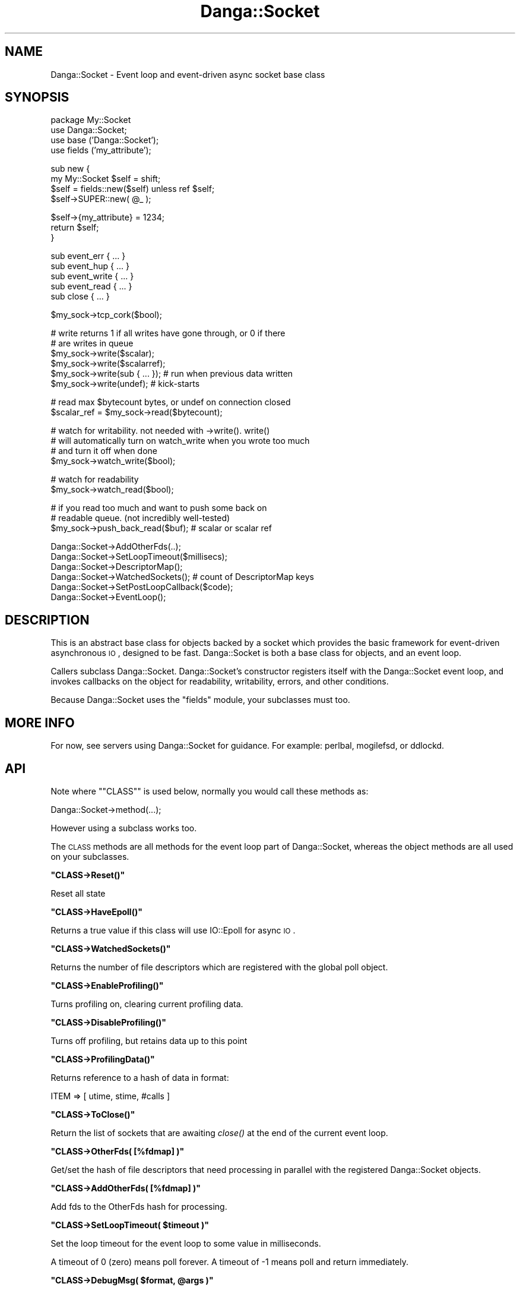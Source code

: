.\" Automatically generated by Pod::Man v1.37, Pod::Parser v1.32
.\"
.\" Standard preamble:
.\" ========================================================================
.de Sh \" Subsection heading
.br
.if t .Sp
.ne 5
.PP
\fB\\$1\fR
.PP
..
.de Sp \" Vertical space (when we can't use .PP)
.if t .sp .5v
.if n .sp
..
.de Vb \" Begin verbatim text
.ft CW
.nf
.ne \\$1
..
.de Ve \" End verbatim text
.ft R
.fi
..
.\" Set up some character translations and predefined strings.  \*(-- will
.\" give an unbreakable dash, \*(PI will give pi, \*(L" will give a left
.\" double quote, and \*(R" will give a right double quote.  | will give a
.\" real vertical bar.  \*(C+ will give a nicer C++.  Capital omega is used to
.\" do unbreakable dashes and therefore won't be available.  \*(C` and \*(C'
.\" expand to `' in nroff, nothing in troff, for use with C<>.
.tr \(*W-|\(bv\*(Tr
.ds C+ C\v'-.1v'\h'-1p'\s-2+\h'-1p'+\s0\v'.1v'\h'-1p'
.ie n \{\
.    ds -- \(*W-
.    ds PI pi
.    if (\n(.H=4u)&(1m=24u) .ds -- \(*W\h'-12u'\(*W\h'-12u'-\" diablo 10 pitch
.    if (\n(.H=4u)&(1m=20u) .ds -- \(*W\h'-12u'\(*W\h'-8u'-\"  diablo 12 pitch
.    ds L" ""
.    ds R" ""
.    ds C` ""
.    ds C' ""
'br\}
.el\{\
.    ds -- \|\(em\|
.    ds PI \(*p
.    ds L" ``
.    ds R" ''
'br\}
.\"
.\" If the F register is turned on, we'll generate index entries on stderr for
.\" titles (.TH), headers (.SH), subsections (.Sh), items (.Ip), and index
.\" entries marked with X<> in POD.  Of course, you'll have to process the
.\" output yourself in some meaningful fashion.
.if \nF \{\
.    de IX
.    tm Index:\\$1\t\\n%\t"\\$2"
..
.    nr % 0
.    rr F
.\}
.\"
.\" For nroff, turn off justification.  Always turn off hyphenation; it makes
.\" way too many mistakes in technical documents.
.hy 0
.if n .na
.\"
.\" Accent mark definitions (@(#)ms.acc 1.5 88/02/08 SMI; from UCB 4.2).
.\" Fear.  Run.  Save yourself.  No user-serviceable parts.
.    \" fudge factors for nroff and troff
.if n \{\
.    ds #H 0
.    ds #V .8m
.    ds #F .3m
.    ds #[ \f1
.    ds #] \fP
.\}
.if t \{\
.    ds #H ((1u-(\\\\n(.fu%2u))*.13m)
.    ds #V .6m
.    ds #F 0
.    ds #[ \&
.    ds #] \&
.\}
.    \" simple accents for nroff and troff
.if n \{\
.    ds ' \&
.    ds ` \&
.    ds ^ \&
.    ds , \&
.    ds ~ ~
.    ds /
.\}
.if t \{\
.    ds ' \\k:\h'-(\\n(.wu*8/10-\*(#H)'\'\h"|\\n:u"
.    ds ` \\k:\h'-(\\n(.wu*8/10-\*(#H)'\`\h'|\\n:u'
.    ds ^ \\k:\h'-(\\n(.wu*10/11-\*(#H)'^\h'|\\n:u'
.    ds , \\k:\h'-(\\n(.wu*8/10)',\h'|\\n:u'
.    ds ~ \\k:\h'-(\\n(.wu-\*(#H-.1m)'~\h'|\\n:u'
.    ds / \\k:\h'-(\\n(.wu*8/10-\*(#H)'\z\(sl\h'|\\n:u'
.\}
.    \" troff and (daisy-wheel) nroff accents
.ds : \\k:\h'-(\\n(.wu*8/10-\*(#H+.1m+\*(#F)'\v'-\*(#V'\z.\h'.2m+\*(#F'.\h'|\\n:u'\v'\*(#V'
.ds 8 \h'\*(#H'\(*b\h'-\*(#H'
.ds o \\k:\h'-(\\n(.wu+\w'\(de'u-\*(#H)/2u'\v'-.3n'\*(#[\z\(de\v'.3n'\h'|\\n:u'\*(#]
.ds d- \h'\*(#H'\(pd\h'-\w'~'u'\v'-.25m'\f2\(hy\fP\v'.25m'\h'-\*(#H'
.ds D- D\\k:\h'-\w'D'u'\v'-.11m'\z\(hy\v'.11m'\h'|\\n:u'
.ds th \*(#[\v'.3m'\s+1I\s-1\v'-.3m'\h'-(\w'I'u*2/3)'\s-1o\s+1\*(#]
.ds Th \*(#[\s+2I\s-2\h'-\w'I'u*3/5'\v'-.3m'o\v'.3m'\*(#]
.ds ae a\h'-(\w'a'u*4/10)'e
.ds Ae A\h'-(\w'A'u*4/10)'E
.    \" corrections for vroff
.if v .ds ~ \\k:\h'-(\\n(.wu*9/10-\*(#H)'\s-2\u~\d\s+2\h'|\\n:u'
.if v .ds ^ \\k:\h'-(\\n(.wu*10/11-\*(#H)'\v'-.4m'^\v'.4m'\h'|\\n:u'
.    \" for low resolution devices (crt and lpr)
.if \n(.H>23 .if \n(.V>19 \
\{\
.    ds : e
.    ds 8 ss
.    ds o a
.    ds d- d\h'-1'\(ga
.    ds D- D\h'-1'\(hy
.    ds th \o'bp'
.    ds Th \o'LP'
.    ds ae ae
.    ds Ae AE
.\}
.rm #[ #] #H #V #F C
.\" ========================================================================
.\"
.IX Title "Danga::Socket 3"
.TH Danga::Socket 3 "2009-03-18" "perl v5.8.8" "User Contributed Perl Documentation"
.SH "NAME"
Danga::Socket \- Event loop and event\-driven async socket base class
.SH "SYNOPSIS"
.IX Header "SYNOPSIS"
.Vb 4
\&  package My::Socket
\&  use Danga::Socket;
\&  use base ('Danga::Socket');
\&  use fields ('my_attribute');
.Ve
.PP
.Vb 4
\&  sub new {
\&     my My::Socket $self = shift;
\&     $self = fields::new($self) unless ref $self;
\&     $self->SUPER::new( @_ );
.Ve
.PP
.Vb 3
\&     $self->{my_attribute} = 1234;
\&     return $self;
\&  }
.Ve
.PP
.Vb 5
\&  sub event_err { ... }
\&  sub event_hup { ... }
\&  sub event_write { ... }
\&  sub event_read { ... }
\&  sub close { ... }
.Ve
.PP
.Vb 1
\&  $my_sock->tcp_cork($bool);
.Ve
.PP
.Vb 6
\&  # write returns 1 if all writes have gone through, or 0 if there
\&  # are writes in queue
\&  $my_sock->write($scalar);
\&  $my_sock->write($scalarref);
\&  $my_sock->write(sub { ... });  # run when previous data written
\&  $my_sock->write(undef);        # kick-starts
.Ve
.PP
.Vb 2
\&  # read max $bytecount bytes, or undef on connection closed
\&  $scalar_ref = $my_sock->read($bytecount);
.Ve
.PP
.Vb 4
\&  # watch for writability.  not needed with ->write().  write()
\&  # will automatically turn on watch_write when you wrote too much
\&  # and turn it off when done
\&  $my_sock->watch_write($bool);
.Ve
.PP
.Vb 2
\&  # watch for readability
\&  $my_sock->watch_read($bool);
.Ve
.PP
.Vb 3
\&  # if you read too much and want to push some back on
\&  # readable queue.  (not incredibly well-tested)
\&  $my_sock->push_back_read($buf); # scalar or scalar ref
.Ve
.PP
.Vb 6
\&  Danga::Socket->AddOtherFds(..);
\&  Danga::Socket->SetLoopTimeout($millisecs);
\&  Danga::Socket->DescriptorMap();
\&  Danga::Socket->WatchedSockets();  # count of DescriptorMap keys
\&  Danga::Socket->SetPostLoopCallback($code);
\&  Danga::Socket->EventLoop();
.Ve
.SH "DESCRIPTION"
.IX Header "DESCRIPTION"
This is an abstract base class for objects backed by a socket which
provides the basic framework for event-driven asynchronous \s-1IO\s0,
designed to be fast.  Danga::Socket is both a base class for objects,
and an event loop.
.PP
Callers subclass Danga::Socket.  Danga::Socket's constructor registers
itself with the Danga::Socket event loop, and invokes callbacks on the
object for readability, writability, errors, and other conditions.
.PP
Because Danga::Socket uses the \*(L"fields\*(R" module, your subclasses must
too.
.SH "MORE INFO"
.IX Header "MORE INFO"
For now, see servers using Danga::Socket for guidance.  For example:
perlbal, mogilefsd, or ddlockd.
.SH "API"
.IX Header "API"
Note where "\f(CW\*(C`CLASS\*(C'\fR" is used below, normally you would call these methods as:
.PP
.Vb 1
\&  Danga::Socket->method(...);
.Ve
.PP
However using a subclass works too.
.PP
The \s-1CLASS\s0 methods are all methods for the event loop part of Danga::Socket,
whereas the object methods are all used on your subclasses.
.ie n .Sh """CLASS\->Reset()"""
.el .Sh "\f(CWCLASS\->Reset()\fP"
.IX Subsection "CLASS->Reset()"
Reset all state
.ie n .Sh """CLASS\->HaveEpoll()"""
.el .Sh "\f(CWCLASS\->HaveEpoll()\fP"
.IX Subsection "CLASS->HaveEpoll()"
Returns a true value if this class will use IO::Epoll for async \s-1IO\s0.
.ie n .Sh """CLASS\->WatchedSockets()"""
.el .Sh "\f(CWCLASS\->WatchedSockets()\fP"
.IX Subsection "CLASS->WatchedSockets()"
Returns the number of file descriptors which are registered with the global
poll object.
.ie n .Sh """CLASS\->EnableProfiling()"""
.el .Sh "\f(CWCLASS\->EnableProfiling()\fP"
.IX Subsection "CLASS->EnableProfiling()"
Turns profiling on, clearing current profiling data.
.ie n .Sh """CLASS\->DisableProfiling()"""
.el .Sh "\f(CWCLASS\->DisableProfiling()\fP"
.IX Subsection "CLASS->DisableProfiling()"
Turns off profiling, but retains data up to this point
.ie n .Sh """CLASS\->ProfilingData()"""
.el .Sh "\f(CWCLASS\->ProfilingData()\fP"
.IX Subsection "CLASS->ProfilingData()"
Returns reference to a hash of data in format:
.PP
.Vb 1
\&  ITEM => [ utime, stime, #calls ]
.Ve
.ie n .Sh """CLASS\->ToClose()"""
.el .Sh "\f(CWCLASS\->ToClose()\fP"
.IX Subsection "CLASS->ToClose()"
Return the list of sockets that are awaiting \fIclose()\fR at the end of the
current event loop.
.ie n .Sh """CLASS\->OtherFds( [%fdmap] )"""
.el .Sh "\f(CWCLASS\->OtherFds( [%fdmap] )\fP"
.IX Subsection "CLASS->OtherFds( [%fdmap] )"
Get/set the hash of file descriptors that need processing in parallel with
the registered Danga::Socket objects.
.ie n .Sh """CLASS\->AddOtherFds( [%fdmap] )"""
.el .Sh "\f(CWCLASS\->AddOtherFds( [%fdmap] )\fP"
.IX Subsection "CLASS->AddOtherFds( [%fdmap] )"
Add fds to the OtherFds hash for processing.
.ie n .Sh """CLASS\->SetLoopTimeout( $timeout )"""
.el .Sh "\f(CWCLASS\->SetLoopTimeout( $timeout )\fP"
.IX Subsection "CLASS->SetLoopTimeout( $timeout )"
Set the loop timeout for the event loop to some value in milliseconds.
.PP
A timeout of 0 (zero) means poll forever. A timeout of \-1 means poll and return
immediately.
.ie n .Sh """CLASS\->DebugMsg( $format, @args )"""
.el .Sh "\f(CWCLASS\->DebugMsg( $format, @args )\fP"
.IX Subsection "CLASS->DebugMsg( $format, @args )"
Print the debugging message specified by the \f(CW\*(C`sprintf\*(C'\fR\-style \fIformat\fR and
\&\fIargs\fR
.ie n .Sh """CLASS\->AddTimer( $seconds, $coderef )"""
.el .Sh "\f(CWCLASS\->AddTimer( $seconds, $coderef )\fP"
.IX Subsection "CLASS->AddTimer( $seconds, $coderef )"
Add a timer to occur \f(CW$seconds\fR from now. \f(CW$seconds\fR may be fractional, but timers
are not guaranteed to fire at the exact time you ask for.
.PP
Returns a timer object which you can call \f(CW\*(C`$timer\->cancel\*(C'\fR on if you need to.
.ie n .Sh """CLASS\->DescriptorMap()"""
.el .Sh "\f(CWCLASS\->DescriptorMap()\fP"
.IX Subsection "CLASS->DescriptorMap()"
Get the hash of Danga::Socket objects keyed by the file descriptor (fileno) they
are wrapping.
.PP
Returns a hash in list context or a hashref in scalar context.
.ie n .Sh """CLASS\->EventLoop()"""
.el .Sh "\f(CWCLASS\->EventLoop()\fP"
.IX Subsection "CLASS->EventLoop()"
Start processing \s-1IO\s0 events. In most daemon programs this never exits. See
\&\f(CW\*(C`PostLoopCallback\*(C'\fR below for how to exit the loop.
.ie n .Sh """CLASS\->SetPostLoopCallback( CODEREF )"""
.el .Sh "\f(CWCLASS\->SetPostLoopCallback( CODEREF )\fP"
.IX Subsection "CLASS->SetPostLoopCallback( CODEREF )"
Sets post loop callback function.  Pass a subref and it will be
called every time the event loop finishes.
.PP
Return 1 (or any true value) from the sub to make the loop continue, 0 or false
and it will exit.
.PP
The callback function will be passed two parameters: \e%DescriptorMap, \e%OtherFds.
.Sh "\s-1OBJECT\s0 \s-1METHODS\s0"
.IX Subsection "OBJECT METHODS"
.ie n .Sh """CLASS\->new( $socket )"""
.el .Sh "\f(CWCLASS\->new( $socket )\fP"
.IX Subsection "CLASS->new( $socket )"
Create a new Danga::Socket subclass object for the given \fIsocket\fR which will
react to events on it during the \f(CW\*(C`EventLoop\*(C'\fR.
.PP
This is normally (always?) called from your subclass via:
.PP
.Vb 1
\&  $class->SUPER::new($socket);
.Ve
.ie n .Sh """$obj\->tcp_cork( $boolean )"""
.el .Sh "\f(CW$obj\->tcp_cork( $boolean )\fP"
.IX Subsection "$obj->tcp_cork( $boolean )"
Turn \s-1TCP_CORK\s0 on or off depending on the value of \fIboolean\fR.
.ie n .Sh """$obj\->steal_socket()"""
.el .Sh "\f(CW$obj\->steal_socket()\fP"
.IX Subsection "$obj->steal_socket()"
Basically returns our socket and makes it so that we don't try to close it,
but we do remove it from epoll handlers.  \s-1THIS\s0 \s-1CLOSES\s0 \f(CW$self\fR.  It is the same
thing as calling close, except it gives you the socket to use.
.ie n .Sh """$obj\->close( [$reason] )"""
.el .Sh "\f(CW$obj\->close( [$reason] )\fP"
.IX Subsection "$obj->close( [$reason] )"
Close the socket. The \fIreason\fR argument will be used in debugging messages.
.ie n .Sh """$obj\->sock()"""
.el .Sh "\f(CW$obj\->sock()\fP"
.IX Subsection "$obj->sock()"
Returns the underlying IO::Handle for the object.
.ie n .Sh """$obj\->set_writer_func( CODEREF )"""
.el .Sh "\f(CW$obj\->set_writer_func( CODEREF )\fP"
.IX Subsection "$obj->set_writer_func( CODEREF )"
Sets a function to use instead of \f(CW\*(C`syswrite()\*(C'\fR when writing data to the socket.
.ie n .Sh """$obj\->write( $data )"""
.el .Sh "\f(CW$obj\->write( $data )\fP"
.IX Subsection "$obj->write( $data )"
Write the specified data to the underlying handle.  \fIdata\fR may be scalar,
scalar ref, code ref (to run when there), or undef just to kick\-start.
Returns 1 if writes all went through, or 0 if there are writes in queue. If
it returns 1, caller should stop waiting for 'writable' events)
.ie n .Sh """$obj\->push_back_read( $buf )"""
.el .Sh "\f(CW$obj\->push_back_read( $buf )\fP"
.IX Subsection "$obj->push_back_read( $buf )"
Push back \fIbuf\fR (a scalar or scalarref) into the read stream. Useful if you read
more than you need to and want to return this data on the next \*(L"read\*(R".
.ie n .Sh """$obj\->read( $bytecount )"""
.el .Sh "\f(CW$obj\->read( $bytecount )\fP"
.IX Subsection "$obj->read( $bytecount )"
Read at most \fIbytecount\fR bytes from the underlying handle; returns scalar
ref on read, or undef on connection closed.
.ie n .Sh "(\s-1VIRTUAL\s0) ""$obj\->event_read()"""
.el .Sh "(\s-1VIRTUAL\s0) \f(CW$obj\->event_read()\fP"
.IX Subsection "(VIRTUAL) $obj->event_read()"
Readable event handler. Concrete deriviatives of Danga::Socket should
provide an implementation of this. The default implementation will die if
called.
.ie n .Sh "(\s-1VIRTUAL\s0) ""$obj\->event_err()"""
.el .Sh "(\s-1VIRTUAL\s0) \f(CW$obj\->event_err()\fP"
.IX Subsection "(VIRTUAL) $obj->event_err()"
Error event handler. Concrete deriviatives of Danga::Socket should
provide an implementation of this. The default implementation will die if
called.
.ie n .Sh "(\s-1VIRTUAL\s0) ""$obj\->event_hup()"""
.el .Sh "(\s-1VIRTUAL\s0) \f(CW$obj\->event_hup()\fP"
.IX Subsection "(VIRTUAL) $obj->event_hup()"
\&'Hangup' event handler. Concrete deriviatives of Danga::Socket should
provide an implementation of this. The default implementation will die if
called.
.ie n .Sh """$obj\->event_write()"""
.el .Sh "\f(CW$obj\->event_write()\fP"
.IX Subsection "$obj->event_write()"
Writable event handler. Concrete deriviatives of Danga::Socket may wish to
provide an implementation of this. The default implementation calls
\&\f(CW\*(C`write()\*(C'\fR with an \f(CW\*(C`undef\*(C'\fR.
.ie n .Sh """$obj\->watch_read( $boolean )"""
.el .Sh "\f(CW$obj\->watch_read( $boolean )\fP"
.IX Subsection "$obj->watch_read( $boolean )"
Turn 'readable' event notification on or off.
.ie n .Sh """$obj\->watch_write( $boolean )"""
.el .Sh "\f(CW$obj\->watch_write( $boolean )\fP"
.IX Subsection "$obj->watch_write( $boolean )"
Turn 'writable' event notification on or off.
.ie n .Sh """$obj\->dump_error( $message )"""
.el .Sh "\f(CW$obj\->dump_error( $message )\fP"
.IX Subsection "$obj->dump_error( $message )"
Prints to \s-1STDERR\s0 a backtrace with information about this socket and what lead
up to the dump_error call.
.ie n .Sh """$obj\->debugmsg( $format, @args )"""
.el .Sh "\f(CW$obj\->debugmsg( $format, @args )\fP"
.IX Subsection "$obj->debugmsg( $format, @args )"
Print the debugging message specified by the \f(CW\*(C`sprintf\*(C'\fR\-style \fIformat\fR and
\&\fIargs\fR.
.ie n .Sh """$obj\->peer_ip_string()"""
.el .Sh "\f(CW$obj\->peer_ip_string()\fP"
.IX Subsection "$obj->peer_ip_string()"
Returns the string describing the peer's \s-1IP\s0
.ie n .Sh """$obj\->peer_addr_string()"""
.el .Sh "\f(CW$obj\->peer_addr_string()\fP"
.IX Subsection "$obj->peer_addr_string()"
Returns the string describing the peer for the socket which underlies this
object in form \*(L"ip:port\*(R"
.ie n .Sh """$obj\->local_ip_string()"""
.el .Sh "\f(CW$obj\->local_ip_string()\fP"
.IX Subsection "$obj->local_ip_string()"
Returns the string describing the local \s-1IP\s0
.ie n .Sh """$obj\->local_addr_string()"""
.el .Sh "\f(CW$obj\->local_addr_string()\fP"
.IX Subsection "$obj->local_addr_string()"
Returns the string describing the local end of the socket which underlies this
object in form \*(L"ip:port\*(R"
.ie n .Sh """$obj\->as_string()"""
.el .Sh "\f(CW$obj\->as_string()\fP"
.IX Subsection "$obj->as_string()"
Returns a string describing this socket.
.SH "AUTHORS"
.IX Header "AUTHORS"
Brad Fitzpatrick <brad@danga.com> \- author
.PP
Michael Granger <ged@danga.com> \- docs, testing
.PP
Mark Smith <junior@danga.com> \- contributor, heavy user, testing
.PP
Matt Sergeant <matt@sergeant.org> \- kqueue support, docs, timers, other bits
.SH "BUGS"
.IX Header "BUGS"
Not documented enough (but isn't that true of every project?).
.PP
tcp_cork only works on Linux for now.  No \s-1BSD\s0 push/nopush support.
.SH "LICENSE"
.IX Header "LICENSE"
License is granted to use and distribute this module under the same
terms as Perl itself.
